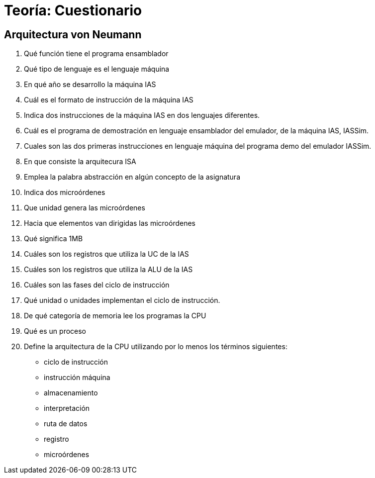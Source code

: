 Teoría: Cuestionario 
====================

:doctitle: Cuestiones de Teoría 

Arquitectura von Neumann
------------------------

. Qué función tiene el programa ensamblador
. Qué tipo de lenguaje es el lenguaje máquina
. En qué año se desarrollo la máquina IAS
. Cuál es el formato de instrucción de la máquina IAS
. Indica dos instrucciones de la máquina IAS en dos lenguajes diferentes.
. Cuál es el programa de demostración en lenguaje ensamblador del emulador, de la máquina IAS, IASSim.
. Cuales son las dos primeras instrucciones en lenguaje máquina del programa demo del emulador IASSim.
. En que consiste la arquitecura ISA
. Emplea la palabra abstracción en algún concepto de la asignatura
. Indica dos microórdenes
. Que unidad genera las microórdenes
. Hacia que elementos van dirigidas las microórdenes
. Qué significa 1MB
. Cuáles son los registros que utiliza la UC de la IAS
. Cuáles son los registros que utiliza la ALU de la IAS
. Cuáles son las fases del ciclo de instrucción
. Qué unidad o unidades implementan el ciclo de instrucción.
. De qué categoría de memoria lee los programas la CPU 
. Qué es un proceso
. Define la arquitectura de la CPU utilizando por lo menos los términos siguientes:
** ciclo de instrucción
** instrucción máquina
** almacenamiento
** interpretación
** ruta de datos
** registro
** microórdenes


